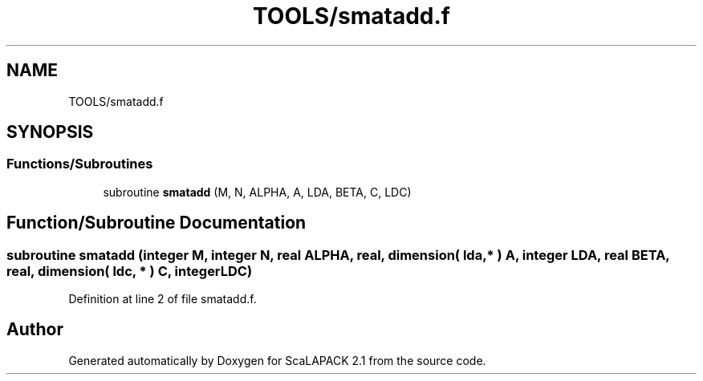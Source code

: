 .TH "TOOLS/smatadd.f" 3 "Sat Nov 16 2019" "Version 2.1" "ScaLAPACK 2.1" \" -*- nroff -*-
.ad l
.nh
.SH NAME
TOOLS/smatadd.f
.SH SYNOPSIS
.br
.PP
.SS "Functions/Subroutines"

.in +1c
.ti -1c
.RI "subroutine \fBsmatadd\fP (M, N, ALPHA, A, LDA, BETA, C, LDC)"
.br
.in -1c
.SH "Function/Subroutine Documentation"
.PP 
.SS "subroutine smatadd (integer M, integer N, real ALPHA, real, dimension( lda, * ) A, integer LDA, real BETA, real, dimension( ldc, * ) C, integer LDC)"

.PP
Definition at line 2 of file smatadd\&.f\&.
.SH "Author"
.PP 
Generated automatically by Doxygen for ScaLAPACK 2\&.1 from the source code\&.
